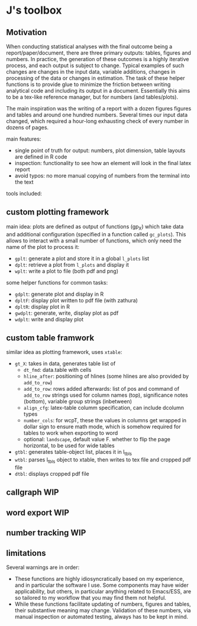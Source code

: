 * J's toolbox

** Motivation

When conducting statistical analyses with the final outcome being a report/paper/document, there are three primary outputs: tables, figures and numbers. In practice, the generation of these outcomes is a highly iterative process, and each output is subject to change. Typical examples of such changes are changes in the input data, variable additions, changes in processing of the data or changes in estimation. The task of these helper functions is to provide glue to minimize the friction between writing analytical code and including its output in a document. Essentially this aims to be a tex-like reference manager, but for numbers (and tables/plots). 

The main inspiration was the writing of a report with a dozen figures figures and tables and around one hundred numbers. Several times our input data changed, which required a hour-long exhausting check of every number in dozens of pages.

main features:
- single point of truth for output: numbers, plot dimension, table layouts are defined in R code
- inspection: functionality to see how an element will look in the final latex report
- avoid typos: no more manual copying of numbers from the terminal into the text




tools included: 



** custom plotting framework

[[file:custom-plotting-framework.png]]

main idea: plots are defined as output of functions (gp_X) which take data and additional configuration (specified in a function called ~gc_plots~). This allows to interact with a small number of functions, which only need the name of the plot to process it: 
- ~gplt~: generate a plot and store it in a global ~l_plots~ list
- ~dplt~: retrieve a plot from ~l_plots~ and display it
- ~wplt~: write a plot to file (both pdf and png)



some helper functions for common tasks:
- ~gdplt~: generate plot and display in R
- ~dpltF~: display plot written to pdf file (with zathura)
- ~dpltR~: display plot in R 
- ~gwdplt~: generate, write, display plot as pdf
- ~wdplt~: write and display plot 



** custom table framwork
similar idea as plotting framework, uses ~xtable~: 

- ~gt_X~: takes in data, generates table list of
  - ~dt_fmd~: data.table with cells
  - ~hline_after~: positioning of hlines (some hlines are also provided by ~add_to_row~)
  - ~add_to_row~: rows added afterwards: list of pos and command of ~add_to_row~ strings
    used for column names (top), significance notes (bottom), variable group strings (inbetween)
  - ~align_cfg~: latex-table columm specification, can include dcolumn types
  - ~number_cols~: for wcpT, these the values in columns get wrapped in dollar sign to ensure math mode, which is somehow required for tables to work when exporting to word
  - optional: ~landscape~, default value F. whether to flip the page horizontal, to be used for wide tables
    
- ~gtbl~: generates table-object list, places it in l_tbls
- ~wtbl~: parses l_tbls object to xtable, then writes to tex file and cropped pdf file
- ~dtbl~: displays cropped pdf file


** callgraph WIP

** word export WIP

** number tracking WIP


** limitations
Several warnings are in order:
- These functions are highly idiosyncratically based on my experience, and in particular the software I use. Some components may have wider applicability, but others, in particular anything related to Emacs/ESS, are so tailored to my workflow that you may find them not helpful.
- While these functions facilitate updating of numbers, figures and tables, their substantive meaning may change. Validation of these numbers, via manual inspection or automated testing, always has to be kept in mind. 

